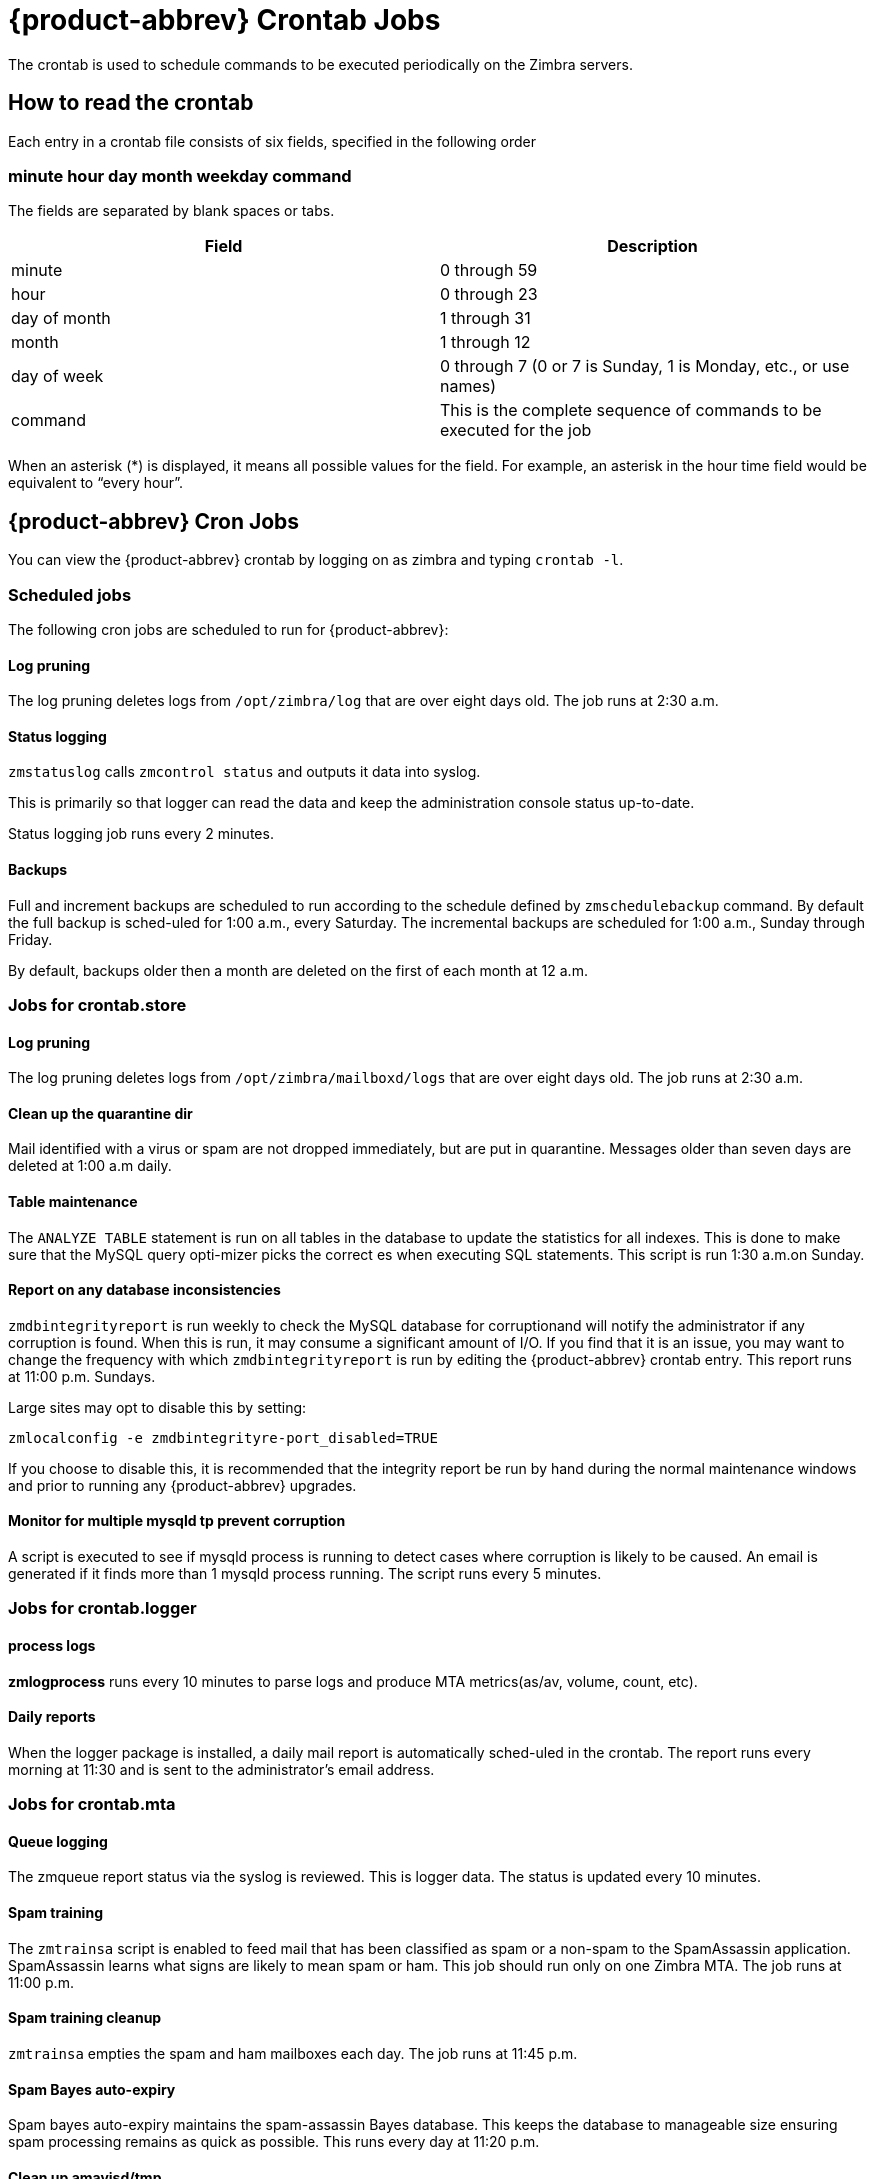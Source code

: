 [appendix]
[[zcs_crontab_jobs]]
= {product-abbrev} Crontab Jobs

The crontab is used to schedule commands to be executed periodically on the
Zimbra servers.

== How to read the crontab

Each entry in a crontab file consists of six fields, specified in the
following order

=== minute hour day month weekday command

The fields are separated by blank spaces or tabs.

[cols=",",options="header",]
|=======================================================================
|Field |Description

|minute |0 through 59
|hour |0 through 23
|day of month |1 through 31
|month |1 through 12
|day of week |0 through 7 (0 or 7 is Sunday, 1 is Monday, etc., or use names)
|command |This is the complete sequence of commands to be executed for the job

|=======================================================================

When an asterisk (*) is displayed, it means all possible values for the
field. For example, an asterisk in the hour time field would be
equivalent to “every hour”.

== {product-abbrev} Cron Jobs

You can view the {product-abbrev} crontab by logging on as zimbra and typing `crontab
-l`.

=== Scheduled jobs
The following cron jobs are scheduled to run for {product-abbrev}:

==== Log pruning

The log pruning deletes logs from `/opt/zimbra/log` that are over eight
days old. The job runs at 2:30 a.m.

==== Status logging

`zmstatuslog` calls `zmcontrol status` and outputs it data into syslog.

This is primarily so that logger can read the data and keep the
administration console status up-to-date.

Status logging job runs every 2 minutes.

==== Backups

Full and increment backups are scheduled to run according to the schedule
defined by `zmschedulebackup` command. By default the full backup is
sched-uled for 1:00 a.m., every Saturday. The incremental backups are
scheduled for 1:00 a.m., Sunday through Friday.

By default, backups older then a month are deleted on the first of each
month at 12 a.m.

=== Jobs for crontab.store

==== Log pruning

The log pruning deletes logs from `/opt/zimbra/mailboxd/logs` that are over
eight days old. The job runs at 2:30 a.m.

==== Clean up the quarantine dir

Mail identified with a virus or spam are not dropped immediately, but
are put in quarantine. Messages older than seven days are deleted at
1:00 a.m daily.

==== Table maintenance

The `ANALYZE TABLE` statement is run on all tables in the database to
update the statistics for all indexes. This is done to make sure that the
MySQL query opti-mizer picks the correct es when executing SQL
statements. This script is run 1:30 a.m.on Sunday.

==== Report on any database inconsistencies

`zmdbintegrityreport` is run weekly to check the MySQL database for
corruptionand will notify the administrator if any corruption is found.
When this is run, it may consume a significant amount of I/O. If you find
that it is an issue, you may want to change the frequency with which
`zmdbintegrityreport` is run by editing the {product-abbrev} crontab entry.  This report
runs at 11:00 p.m. Sundays.

Large sites may opt to disable this by setting:
[source,bash]
----
zmlocalconfig -e zmdbintegrityre-port_disabled=TRUE
----

If you choose to disable this, it is recommended that the integrity report
be run by hand during the normal maintenance windows and prior to running
any {product-abbrev} upgrades.

==== Monitor for multiple mysqld tp prevent corruption

A script is executed to see if mysqld process is running to detect cases
where corruption is likely to be caused. An email is generated if it finds
more than 1 mysqld process running. The script runs every 5 minutes.

=== Jobs for crontab.logger

==== process logs

*zmlogprocess* runs every 10 minutes to parse logs and produce MTA
metrics(as/av, volume, count, etc).

==== Daily reports

When the logger package is installed, a daily mail report is automatically
sched-uled in the crontab. The report runs every morning at 11:30 and is
sent to the administrator’s email address.

=== Jobs for crontab.mta

==== Queue logging

The zmqueue report status via the syslog is reviewed. This is logger
data. The status is updated every 10 minutes.

==== Spam training

The `zmtrainsa` script is enabled to feed mail that has been classified as
spam or a non-spam to the SpamAssassin application. SpamAssassin learns
what signs are likely to mean spam or ham. This job should run only on one
Zimbra MTA. The job runs at 11:00 p.m.

==== Spam training cleanup

`zmtrainsa` empties the spam and ham mailboxes each day. The job runs at
11:45 p.m.

==== Spam Bayes auto-expiry

Spam bayes auto-expiry maintains the spam-assassin Bayes database. This
keeps the database to manageable size ensuring spam processing remains as
quick as possible. This runs every day at 11:20 p.m.

==== Clean up amavisd/tmp

This job is used to clean up the amavisd temp files. It runs at 5:15
a.m. and at 8:15 p.m.

== Single Server Crontab -l Example
.Output of `contab -l`
====
----
# ZIMBRASTART -- DO NOT EDIT ANYTHING BETWEEN THIS LINE AND ZIMBRAEND
#
# Log pruning
#
30 2 * * * find /opt/zimbra/log/ -type f -name *.log* -mtime +8 -exec rm {} \; > /dev/null 2>&1
35 2 * * * find /opt/zimbra/log/ -type f -name *.out.???????????? -mtime +8 -exec rm {} \; > /dev/null 2>&1
#
# Status logging
#
*/2 * * * * /opt/zimbra/libexec/zmstatuslog
#
# Backups
#
# BACKUP BEGIN
0 1 * * 6 /opt/zimbra/bin/zmbackup -f -a all
0 1 * * 0-5 /opt/zimbra/bin/zmbackup -i
0 0 * * * /opt/zimbra/bin/zmbackup -del 1m
# BACKUP END
#
# crontab.ldap
#
#
#
# crontab.store
#
# Log pruning
#
30 2 * * * find /opt/zimbra/mailboxd/logs/ -type f -name \*log\* -mtime +8 -exec rm {} \; > /dev/null 2>&1
30 2 * * * find /opt/zimbra/log/ -type f -name stacktrace.\* -mtime +8 -exec rm {} \; > /dev/null 2>&1
#
# Table maintenance
#
30 1 * * 7 /opt/zimbra/libexec/zmmaintaintables >> /dev/null 2>&1
#

# # Report on any database inconsistencies
#
0 23 * * 7 /opt/zimbra/libexec/zmdbintegrityreport -m
#
# Monitor for multiple mysqld to prevent corruption

*/5 * * * * /opt/zimbra/libexec/zmcheckduplicatemysqld -e > /dev/null 2>&1
#
# crontab.logger
#
# process logs
#
00,10,20,30,40,50 * * * * /opt/zimbra/libexec/zmlogprocess > /tmp/logprocess.out 2>&1
#
# Graph generation
#
10 * * * * /opt/zimbra/libexec/zmgengraphs >> /tmp/gengraphs.out 2>&1
#
# Daily reports
10 1 * * * /opt/zimbra/libexec/zmdailyreport -m
#

#
crontab.mta
#
#
# Queue logging
#
0,10,20,30,40,50 * * * * /opt/zimbra/libexec/zmqueuelog
#
# Spam training
0 23 * * * /opt/zimbra/bin/zmtrainsa >> /opt/zimbra/log/spamtrain.log 2>&1
#
# Spam training cleanup
#
45 23 * * * /opt/zimbra/bin/zmtrainsa --cleanup >> /opt/zimbra/log/spamtrain.log 2>&1
#
# Dspam cleanup
#
0 1 * * * [ -d /opt/zimbra/data/dspam/data/z/i/zimbra/zimbra.sig ] && find /opt/ zimbra/dspam/var/dspam/data/z/i/zimbra/zimbra.sig/ -type f -name \*sig -mtime +7 -exec rm {} \; > /dev/null 2>&1
8 4 * * * [ -f /opt/zimbra/data/dspam/system.log ] && /opt/zimbra/dspam/bin/dspa m_logrotate -a 60 -l /opt/zimbra/data/dspam/system.log
8 8 * * * [ -f /opt/zimbra/data/dspam/data/z/i/zimbra/zimbra.log ] && /opt/zimbra a/dspam/bin/dspam_logrotate -a 60 -l /opt/zimbra/data/dspam/data/z/i/zimbra/zimbra.log
#
# Spam Bayes auto-expiry
#
20 23 * * * /opt/zimbra/libexec/sa-learn -p /opt/zimbra/conf/salocal.cf --dbpath /opt/zimbra/data/amavisd/.spamassassin --siteconfigpath /opt/zimbra/conf/spamas sassin --force-expire --sync > /dev/null 2>&1
#
# Clean up amavisd/tmp
#
15 5,20 * * * find /opt/zimbra/data/amavisd/tmp -maxdepth 1 -type d -name 'amavis-*' -mtime +1 -exec rm -rf {} \; > /dev/null 2>&1
#
# Clean up the quarantine dir
#
0 1 * * * find /opt/zimbra/data/amavisd/quarantine -type f -mtime +7 -exec rm -f {} \; > /dev/null 2>&1

ZIMBRAEND -- DO NOT EDIT ANYTHING BETWEEN THIS LINE AND ZIMBRASTART
----
====
